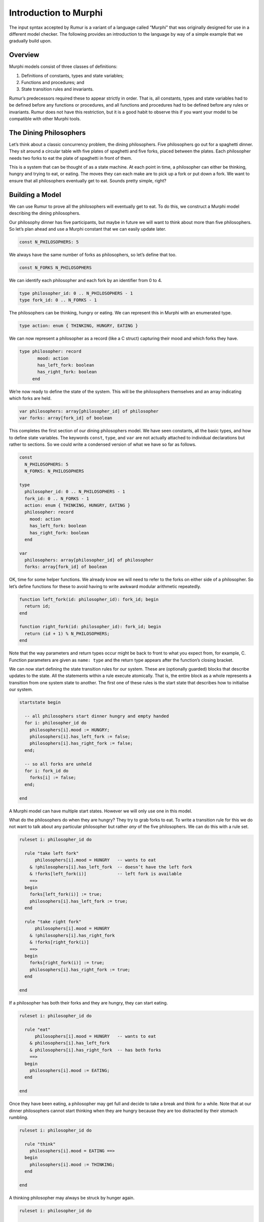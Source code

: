 Introduction to Murphi
======================
The input syntax accepted by Rumur is a variant of a language called “Murphi”
that was originally designed for use in a different model checker. The following
provides an introduction to the language by way of a simple example that we
gradually build upon.

Overview
--------
Murphi models consist of three classes of definitions:

1. Definitions of constants, types and state variables;
2. Functions and procedures; and
3. State transition rules and invariants.

Rumur’s predecessors required these to appear strictly in order. That is, all
constants, types and state variables had to be defined before any functions or
procedures, and all functions and procedures had to be defined before any rules
or invariants. Rumur does not have this restriction, but it is a good habit to
observe this if you want your model to be compatible with other Murphi tools.

The Dining Philosophers
-----------------------
Let’s think about a classic concurrency problem, the dining philosophers. Five
philosophers go out for a spaghetti dinner. They sit around a circular table
with five plates of spaghetti and five forks, placed between the plates. Each
philosopher needs two forks to eat the plate of spaghetti in front of them.

This is a system that can be thought of as a state machine. At each point in
time, a philosopher can either be thinking, hungry and trying to eat, or eating.
The moves they can each make are to pick up a fork or put down a fork. We want
to ensure that all philosophers eventually get to eat. Sounds pretty simple,
right?

Building a Model
----------------
We can use Rumur to prove all the philosophers will eventually get to eat. To do
this, we construct a Murphi model describing the dining philosophers.

Our philosophy dinner has five participants, but maybe in future we will want to
think about more than five philosophers. So let’s plan ahead and use a Murphi
constant that we can easily update later.

.. code-block:: murphi

  const N_PHILOSOPHERS: 5

We always have the same number of forks as philosophers, so let’s define that
too.

.. code-block:: murphi

  const N_FORKS N_PHILOSOPHERS

We can identify each philosopher and each fork by an identifier from 0 to 4.

.. code-block:: murphi

  type philosopher_id: 0 .. N_PHILOSOPHERS - 1
  type fork_id: 0 .. N_FORKS - 1

The philosophers can be thinking, hungry or eating. We can represent this in
Murphi with an enumerated type.

.. code-block:: murphi

  type action: enum { THINKING, HUNGRY, EATING }

We can now represent a philosopher as a record (like a C struct) capturing their
mood and which forks they have.

.. code-block:: murphi

  type philosopher: record
         mood: action
         has_left_fork: boolean
         has_right_fork: boolean
       end

We’re now ready to define the state of the system. This will be the philosophers
themselves and an array indicating which forks are held.

.. code-block:: murphi

  var philosophers: array[philosopher_id] of philosopher
  var forks: array[fork_id] of boolean

This completes the first section of our dining philosophers model. We have seen
constants, all the basic types, and how to define state variables. The keywords
``const``, ``type``, and ``var`` are not actually attached to individual
declarations but rather to sections. So we could write a condensed version of
what we have so far as follows.

.. code-block:: murphi

  const
    N_PHILOSOPHERS: 5
    N_FORKS: N_PHILOSOPHERS

  type
    philosopher_id: 0 .. N_PHILOSOPHERS - 1
    fork_id: 0 .. N_FORKS - 1
    action: enum { THINKING, HUNGRY, EATING }
    philosopher: record
      mood: action
      has_left_fork: boolean
      has_right_fork: boolean
    end

  var
    philosophers: array[philosopher_id] of philosopher
    forks: array[fork_id] of boolean

OK, time for some helper functions. We already know we will need to refer to the
forks on either side of a philosopher. So let’s define functions for these to
avoid having to write awkward modular arithmetic repeatedly.

.. code-block:: murphi

  function left_fork(id: philosopher_id): fork_id; begin
    return id;
  end

  function right_fork(id: philosopher_id): fork_id; begin
    return (id + 1) % N_PHILOSOPHERS;
  end

Note that the way parameters and return types occur might be back to front to
what you expect from, for example, C. Function parameters are given as
``name: type`` and the return type appears after the function’s closing bracket.

We can now start defining the state transition rules for our system. These are
(optionally guarded) blocks that describe updates to the state. All the
statements within a rule execute atomically. That is, the entire block as a
whole represents a transition from one system state to another. The first one of
these rules is the start state that describes how to initialise our system.

.. code-block:: murphi

  startstate begin

    -- all philosophers start dinner hungry and empty handed
    for i: philosopher_id do
      philosophers[i].mood := HUNGRY;
      philosophers[i].has_left_fork := false;
      philosophers[i].has_right_fork := false;
    end;

    -- so all forks are unheld
    for i: fork_id do
      forks[i] := false;
    end;

  end

A Murphi model can have multiple start states. However we will only use one in
this model.

What do the philosophers do when they are hungry? They try to grab forks to eat.
To write a transition rule for this we do not want to talk about any particular
philosopher but rather *any* of the five philosophers. We can do this with a
rule set.

.. code-block:: murphi

  ruleset i: philosopher_id do

    rule "take left fork"
        philosophers[i].mood = HUNGRY   -- wants to eat
      & !philosophers[i].has_left_fork  -- doesn’t have the left fork
      & !forks[left_fork(i)]            -- left fork is available
      ==>
    begin
      forks[left_fork(i)] := true;
      philosophers[i].has_left_fork := true;
    end

    rule "take right fork"
        philosophers[i].mood = HUNGRY
      & !philosophers[i].has_right_fork
      & !forks[right_fork(i)]
      ==>
    begin
      forks[right_fork(i)] := true;
      philosophers[i].has_right_fork := true;
    end

  end

If a philosopher has both their forks and they are hungry, they can start
eating.

.. code-block:: murphi

  ruleset i: philosopher_id do

    rule "eat"
        philosophers[i].mood = HUNGRY   -- wants to eat
      & philosophers[i].has_left_fork
      & philosophers[i].has_right_fork  -- has both forks
      ==>
    begin
      philosophers[i].mood := EATING;
    end

  end

Once they have been eating, a philosopher may get full and decide to take a
break and think for a while. Note that at our dinner philosophers cannot start
thinking when they are hungry because they are too distracted by their stomach
rumbling.

.. code-block:: murphi

  ruleset i: philosopher_id do

    rule "think"
      philosophers[i].mood = EATING ==>
    begin
      philosophers[i].mood := THINKING;
    end

  end

A thinking philosopher may always be struck by hunger again.

.. code-block:: murphi

  ruleset i: philosopher_id do

    rule "get hungry"
      philosophers[i].mood = THINKING ==>
    begin
      philosophers[i].mood := HUNGRY;
    end

  end

Finally, a philosopher who is thinking but also holding forks places them back
on the table as they ponder the mysteries of the universe.

.. code-block:: murphi

  ruleset i: philosopher_id do

    rule "drop left fork"
        philosophers[i].mood = THINKING
      & philosophers[i].has_left_fork
      ==>
    begin
      -- sanity check that the fork we are releasing was held
      assert forks[left_fork(i)];
      forks[left_fork(i)] := false;
      philosophers[i].has_left_fork := false;
    end

    rule "drop right fork"
        philosophers[i].mood = THINKING
      & philosophers[i].has_right_fork
      ==>
    begin
      assert forks[right_fork(i)];
      forks[right_fork(i)] := false;
      philosophers[i].has_right_fork := false;
    end

  end

These are all the transition rules we need to describe the dining philosophers.
Let’s add an invariant; something that should always be true. Each fork can only
be held by a single philosopher, so let’s claim that a philosopher holding their
right fork is always next to a philosopher missing their left fork.

.. code-block:: murphi

  invariant "no fork sharing"

    -- for any philosopher...
    forall i: philosopher_id do

      -- ...either they do not have their right fork...
      !philosophers[i].has_right_fork

      -- ...or their neighbour does not have their left fork
      | !philosophers[(i + 1) % N_PHILOSOPHERS].has_left_fork

    end

And that’s it! We have built a model of the dining philosophers. Let’s put
is altogether and merge the rule sets into a single block.

.. code-block:: murphi

  const
    N_PHILOSOPHERS: 5
    N_FORKS: N_PHILOSOPHERS

  type
    philosopher_id: 0 .. N_PHILOSOPHERS - 1
    fork_id: 0 .. N_FORKS - 1
    action: enum { THINKING, HUNGRY, EATING }
    philosopher: record
      mood: action
      has_left_fork: boolean
      has_right_fork: boolean
    end

  var
    philosophers: array[philosopher_id] of philosopher
    forks: array[fork_id] of boolean

  function left_fork(id: philosopher_id): fork_id; begin
    return id;
  end

  function right_fork(id: philosopher_id): fork_id; begin
    return (id + 1) % N_PHILOSOPHERS;
  end

  startstate begin

    -- all philosophers start dinner hungry and empty handed
    for i: philosopher_id do
      philosophers[i].mood := HUNGRY;
      philosophers[i].has_left_fork := false;
      philosophers[i].has_right_fork := false;
    end;

    -- so all forks are unheld
    for i: fork_id do
      forks[i] := false;
    end;

  end

  ruleset i: philosopher_id do

    rule "take left fork"
        philosophers[i].mood = HUNGRY   -- wants to eat
      & !philosophers[i].has_left_fork  -- doesn’t have the left fork
      & !forks[left_fork(i)]            -- left fork is available
      ==>
    begin
      forks[left_fork(i)] := true;
      philosophers[i].has_left_fork := true;
    end

    rule "take right fork"
        philosophers[i].mood = HUNGRY
      & !philosophers[i].has_right_fork
      & !forks[right_fork(i)]
      ==>
    begin
      forks[right_fork(i)] := true;
      philosophers[i].has_right_fork := true;
    end

    rule "eat"
        philosophers[i].mood = HUNGRY   -- wants to eat
      & philosophers[i].has_left_fork
      & philosophers[i].has_right_fork  -- has both forks
      ==>
    begin
      philosophers[i].mood := EATING;
    end

    rule "think"
      philosophers[i].mood = EATING ==>
    begin
      philosophers[i].mood := THINKING;
    end

    rule "get hungry"
      philosophers[i].mood = THINKING ==>
    begin
      philosophers[i].mood := HUNGRY;
    end

    rule "drop left fork"
        philosophers[i].mood = THINKING
      & philosophers[i].has_left_fork
      ==>
    begin
      assert forks[left_fork(i)];
      forks[left_fork(i)] := false;
      philosophers[i].has_left_fork := false;
    end

    rule "drop right fork"
        philosophers[i].mood = THINKING
      & philosophers[i].has_right_fork
      ==>
    begin
      assert forks[right_fork(i)];
      forks[right_fork(i)] := false;
      philosophers[i].has_right_fork := false;
    end

  end

  invariant "no fork sharing"

    -- for any philosopher...
    forall i: philosopher_id do

      -- ...either they do not have their right fork...
      !philosophers[i].has_right_fork

      -- ...or their neighbour does not have their left fork
      | !philosophers[(i + 1) % N_PHILOSOPHERS].has_left_fork

    end

Now to see what Rumur can tell us about this system...

Verifying the Model
-------------------
We can take the model we have just written and ask Rumur to produce a program to
verify it. That is, Rumur will generate a separate C program that captures the
meaning of our model and will check its properties for us. Save the model as
philosophers.m and then run the following.

.. code-block:: sh

  rumur --output philosophers.c philosophers.m

We now have a file, philosophers.c, that is our verifier. We can compile this
with a C compiler.

.. code-block:: sh

  # if you are using an x86-64 machine, also add -mcx16
  cc -std=c11 -O3 -o philosophers philosophers.c -lpthread

Now we can run the verifier to try and prove our model correct.

.. code-block:: sh

  ./philosophers
  Memory usage:

    * The size of each state is 40 bits (rounded up to 5 bytes).
    * The size of the hash table is 32768 slots.

  Progress Report:

  The following is the error trace for the error:

    deadlock

  Startstate 1 fired.
  philosophers[0].mood:HUNGRY
  philosophers[0].has_left_fork:false
  philosophers[0].has_right_fork:false
  philosophers[1].mood:HUNGRY
  philosophers[1].has_left_fork:false
  philosophers[1].has_right_fork:false
  philosophers[2].mood:HUNGRY
  philosophers[2].has_left_fork:false
  philosophers[2].has_right_fork:false
  philosophers[3].mood:HUNGRY
  philosophers[3].has_left_fork:false
  philosophers[3].has_right_fork:false
  philosophers[4].mood:HUNGRY
  philosophers[4].has_left_fork:false
  philosophers[4].has_right_fork:false
  forks[0]:false
  forks[1]:false
  forks[2]:false
  forks[3]:false
  forks[4]:false
  ----------

  Rule "take left fork", i: 0 fired.
  philosophers[0].has_left_fork:true
  forks[0]:true
  ----------

  Rule "take left fork", i: 1 fired.
  philosophers[1].has_left_fork:true
  forks[1]:true
  ----------

  Rule "take left fork", i: 2 fired.
  philosophers[2].has_left_fork:true
  forks[2]:true
  ----------

  Rule "take left fork", i: 3 fired.
  philosophers[3].has_left_fork:true
  forks[3]:true
  ----------

  Rule "take left fork", i: 4 fired.
  philosophers[4].has_left_fork:true
  forks[4]:true
  ----------

  End of the error trace.


  ==========================================================================

  Status:

    1 error(s) found.

  State Space Explored:

    597 states, 1734 rules fired in 0s.

Hm, it pretty clearly failed but why? And what does all of this output mean?
We can see the failure cause at towards the beginning of the output, “deadlock.”
The verifier found a sequence of transitions that would result in a state where
none of the philosophers could make a move.

The blocks of output following the error itself give a counterexample trace.
This shows the exact path of rule transitions needed to reproduce the deadlocked
state. By following this, you can see we have found a well known problem with
this classic example, where each philosopher takes the fork to their left. After
this, all philosophers are wanting the fork to their right but the fork to the
right of each philosopher is already held by their neighbour.

There are a couple of noteworthy points here. Rumur found a problem in our model
quickly and without us having to guide it. It also found a problem that was not
a violation of our invariant, but a problem it knew to check for anyway. By
default, Rumur considers a deadlock of your model to be an error condition.

Fixing the Model
----------------
So the design of our system is incorrect, and model checking helped us find the
problem with it. How do we go about correcting it?

Let’s take one of the known solutions to this problem and order the resources
(forks) that are being acquired. Instead of letting a philosopher take any fork,
we say they can only take the free fork with the lowest identifier of the two
they need.

.. code-block:: diff

  ruleset i: philosopher_id do

    rule "take left fork"
        philosophers[i].mood = HUNGRY   -- wants to eat
      & !philosophers[i].has_left_fork  -- doesn’t have the left fork
  +    -- either already has the right fork or the left is lower numbered
  +    & (philosophers[i].has_right_fork | left_fork(i) < right_fork(i))
      & !forks[left_fork(i)]            -- left fork is available
      ==>
    begin
      forks[left_fork(i)] := true;
      philosophers[i].has_left_fork := true;
    end

    rule "take right fork"
        philosophers[i].mood = HUNGRY
      & !philosophers[i].has_right_fork
  +    & (philosophers[i].has_left_fork | left_fork(i) > right_fork(i))
      & !forks[right_fork(i)]
      ==>
    begin
      forks[right_fork(i)] := true;
      philosophers[i].has_right_fork := true;
    end

  end

We also need to apply this ordering on fork release, and only allow philosophers
to release forks in descending order.

.. code-block:: diff

  ruleset i: philosopher_id do

    rule "drop left fork"
        philosophers[i].mood = THINKING
      & philosophers[i].has_left_fork
  +    -- either right is not held or the left is higher numbered
  +    & (!philosophers[i].has_right_fork | left_fork(i) > right_fork(i))
      ==>
    begin
      assert forks[left_fork(i)];
      forks[left_fork(i)] := false;
      philosophers[i].has_left_fork := false;
    end

    rule "drop right fork"
        philosophers[i].mood = THINKING
      & philosophers[i].has_right_fork
  +    & (!philosophers[i].has_left_fork | left_fork(i) < right_fork(i))
      ==>
    begin
      assert forks[right_fork(i)];
      forks[right_fork(i)] := false;
      philosophers[i].has_right_fork := false;
    end

  end

Is this enough? Let’s ask Rumur.

.. code-block:: sh

  rumur --output philosophers.c philosophers.m
  cc -std=c11 -O3 -o philosophers philosophers.c -lpthread
  ./philosophers
  Memory usage:

    * The size of each state is 40 bits (rounded up to 5 bytes).
    * The size of the hash table is 32768 slots.

  Progress Report:


  ==========================================================================

  Status:

    No error found.

  State Space Explored:

    3216 states, 16160 rules fired in 0s.

Hooray! Our model is deadlock free and our invariant is proven. From here, maybe
we would like to increase the number of philosophers or make the dining
arrangement more complicated. We could also introduce further invariants to
check the model more thoroughly. But hopefully you have already seen enough to
understand the value of model checking and have some ideas about how to write
models of your own systems.

Bonus - Liveness
----------------
At this point, we have proven that the philosophers do not get stuck and do not
share forks, but we have not shown that each philosopher does get the chance to
eat. In fact, we would like to go even further than that and prove that they are
always able to eat.[1]_ To do this, we write a liveness property.

.. [1] This might be phrased as that they are able to eat infinitely often, but
  this sounds a little peculiar.

.. code-block:: murphi

  ruleset i: philosopher_id do

    liveness "can eventually eat"
      philosophers[i].mood = EATING

  end

We need to rebuild and compile our model, then run it to see the result.

.. code-block:: sh

  rumur --output philosophers.c philosophers.m
  cc -std=c11 -O3 -o philosophers philosophers.c -lpthread
  ./philosophers
  Memory usage:

    * The size of each state is 40 bits (rounded up to 5 bytes).
    * The size of the hash table is 32768 slots.

  Progress Report:


  ==========================================================================

  Status:

    No error found.

  State Space Explored:

    3216 states, 16160 rules fired in 0s.

And with that, we have proven that our philosophers will not starve but can all
eat as much as they please.

For reference, the full model we constructed is given below.

.. code-block:: murphi

  const
    N_PHILOSOPHERS: 5
    N_FORKS: N_PHILOSOPHERS

  type
    philosopher_id: 0 .. N_PHILOSOPHERS - 1
    fork_id: 0 .. N_FORKS - 1
    action: enum { THINKING, HUNGRY, EATING }
    philosopher: record
      mood: action
      has_left_fork: boolean
      has_right_fork: boolean
    end

  var
    philosophers: array[philosopher_id] of philosopher
    forks: array[fork_id] of boolean

  function left_fork(id: philosopher_id): fork_id; begin
    return id;
  end

  function right_fork(id: philosopher_id): fork_id; begin
    return (id + 1) % N_PHILOSOPHERS;
  end

  startstate begin

    -- all philosophers start dinner hungry and empty handed
    for i: philosopher_id do
      philosophers[i].mood := HUNGRY;
      philosophers[i].has_left_fork := false;
      philosophers[i].has_right_fork := false;
    end;

    -- so all forks are unheld
    for i: fork_id do
      forks[i] := false;
    end;

  end

  ruleset i: philosopher_id do

    rule "take left fork"
        philosophers[i].mood = HUNGRY   -- wants to eat
      & !philosophers[i].has_left_fork  -- doesn’t have the left fork
      -- either already has the right fork or the left is lower numbered
      & (philosophers[i].has_right_fork | left_fork(i) < right_fork(i))
      & !forks[left_fork(i)]            -- left fork is available
      ==>
    begin
      forks[left_fork(i)] := true;
      philosophers[i].has_left_fork := true;
    end

    rule "take right fork"
        philosophers[i].mood = HUNGRY
      & !philosophers[i].has_right_fork
      & (philosophers[i].has_left_fork | left_fork(i) > right_fork(i))
      & !forks[right_fork(i)]
      ==>
    begin
      forks[right_fork(i)] := true;
      philosophers[i].has_right_fork := true;
    end

    rule "eat"
        philosophers[i].mood = HUNGRY   -- wants to eat
      & philosophers[i].has_left_fork
      & philosophers[i].has_right_fork  -- has both forks
      ==>
    begin
      philosophers[i].mood := EATING;
    end

    rule "think"
      philosophers[i].mood = EATING ==>
    begin
      philosophers[i].mood := THINKING;
    end

    rule "get hungry"
      philosophers[i].mood = THINKING ==>
    begin
      philosophers[i].mood := HUNGRY;
    end

    rule "drop left fork"
        philosophers[i].mood = THINKING
      & philosophers[i].has_left_fork
      -- either right is not held or the left is higher numbered
      & (!philosophers[i].has_right_fork | left_fork(i) > right_fork(i))
      ==>
    begin
      assert forks[left_fork(i)];
      forks[left_fork(i)] := false;
      philosophers[i].has_left_fork := false;
    end

    rule "drop right fork"
        philosophers[i].mood = THINKING
      & philosophers[i].has_right_fork
      & (!philosophers[i].has_left_fork | left_fork(i) < right_fork(i))
      ==>
    begin
      assert forks[right_fork(i)];
      forks[right_fork(i)] := false;
      philosophers[i].has_right_fork := false;
    end

  end

  invariant "no fork sharing"

    -- for any philosopher...
    forall i: philosopher_id do

      -- ...either they do not have their right fork...
      !philosophers[i].has_right_fork

      -- ...or their neighbour does not have their left fork
      | !philosophers[(i + 1) % N_PHILOSOPHERS].has_left_fork

    end

  ruleset i: philosopher_id do

    liveness "can eventually eat"
      philosophers[i].mood = EATING

  end
